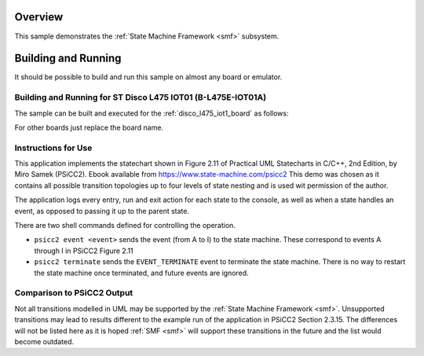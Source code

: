 .. zephyr:code-sample:: psicc2
   :name: PSiCC2 State Machine Demo
   :relevant-api: smf

   Demonstrate an event-driven hierarchical state machine.

Overview
********

This sample demonstrates the :ref:`State Machine Framework <smf>` subsystem.

Building and Running
********************

It should be possible to build and run this sample on almost any board or emulator.

Building and Running for ST Disco L475 IOT01 (B-L475E-IOT01A)
=============================================================
The sample can be built and executed for the :ref:`disco_l475_iot1_board` as follows:

.. zephyr-app-commands::
   :zephyr-app: samples/subsys/smf/psicc2
   :board: disco_l475_iot1
   :goals: build flash
   :compact:

For other boards just replace the board name.

Instructions for Use
====================
This application implements the statechart shown in Figure 2.11 of
Practical UML Statecharts in C/C++, 2nd Edition, by Miro Samek (PSiCC2). Ebook available from
https://www.state-machine.com/psicc2 This demo was chosen as it contains all possible transition
topologies up to four levels of state nesting and is used wit permission of the author.

The application logs every entry, run and exit action for each state to the console, as well as
when a state handles an event, as opposed to passing it up to the parent state.

There are two shell commands defined for controlling the operation.

* ``psicc2 event <event>`` sends the event (from A to I) to the state machine. These correspond to
  events A through I in PSiCC2 Figure 2.11
* ``psicc2 terminate`` sends the ``EVENT_TERMINATE`` event to terminate the state machine. There
  is no way to restart the state machine once terminated, and future events are ignored.

Comparison to PSiCC2 Output
===========================
Not all transitions modelled in UML may be supported by the :ref:`State Machine Framework <smf>`.
Unsupported transitions may lead to results different to the example run of the application in
PSiCC2 Section 2.3.15. The differences will not be listed here as it is hoped :ref:`SMF <smf>`
will support these transitions in the future and the list would become outdated.
